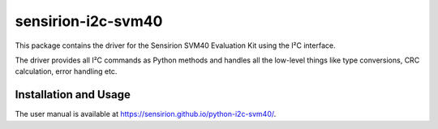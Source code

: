 sensirion-i2c-svm40
===================

This package contains the driver for the Sensirion SVM40 Evaluation Kit using
the I²C interface.

The driver provides all I²C commands as Python methods and handles all the
low-level things like type conversions, CRC calculation, error handling
etc.


Installation and Usage
----------------------

The user manual is available at https://sensirion.github.io/python-i2c-svm40/.
